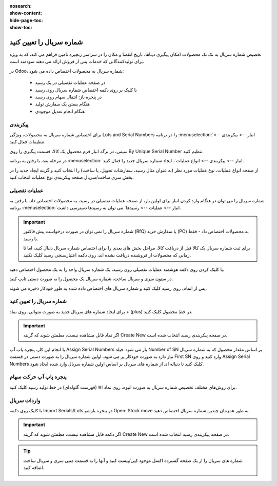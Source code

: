 :nosearch:
:show-content:
:hide-page-toc:
:show-toc:

===========================================
شماره سریال را تعیین کنید
===========================================

تخصیص شماره سریال به تک تک محصولات امکان پیگیری دیتاها، تاریخ انقضا و مکان را در سراسر زنجیره تامین فراهم می کند، که به ویژه برای تولیدکنندگانی که خدمات پس از فروش ارائه می دهند سودمند است.


.. seealso::
   - :doc:`use serial numbers to track products`


در Odoo، شماره سریال به محصولات اختصاص داده می شود:

  - در صفحه عملیات تفصیلی در یک رسید
  - با کلیک بر روی دکمه اختصاص شماره سریال روی رسید
  - در پنجره باز: انتقال سهام روی رسید
  - هنگام بستن یک سفارش تولید
  - هنگام انجام تعدیل موجودی



.. image:: ./img/producttracking/t1.jpg
    :alt: انبار
    :align: center


پیکربندی
--------------------------------------------------

برای اختصاص شماره سریال به محصولات، ویژگی Lots and Serial Numbers را در برنامه :menuselection:`انبار --> پیکربندی --> تنظیمات`فعال کنید.

سپس، در برگه انبار فرم محصول یک کالا، قسمت پیگیری را روی By Unique Serial Number تنظیم کنید.


.. image:: ./img/producttracking/t2.jpg
    :align: center
    :alt: انبار



.. seealso::
   - :doc:`use serial numbers to track products`



در مرحله بعد، با رفتن به برنامه :menuselection:`انبار --> پیکربندی --> انواع عملیات`، ایجاد شماره سریال جدید را فعال کنید.

از صفحه انواع عملیات، نوع عملیات مورد نظر (به عنوان مثال رسید، سفارشات تحویل، یا ساخت) را انتخاب کنید و گزینه ایجاد جدید را در بخش سری ساخت/سریال صفحه پیکربندی نوع عملیات انتخاب کنید.



.. image:: ./img/producttracking/t3.jpg
    :align: center
    :alt: انبار



.. image:: ./img/producttracking/t4.jpg
    :align: center
    :alt: انبار



.. image:: ./img/producttracking/t5.jpg
    :align: center
    :alt: انبار



عملیات تفصیلی
---------------------------------------
شماره سریال را می توان در هنگام وارد کردن انبار برای اولین بار، از صفحه عملیات تفصیلی در رسید، به محصولات اختصاص داد. با رفتن به برنامه :menuselection:`انبار --> عملیات  --> رسیدها` می توان به رسیدها دسترسی داشت.


.. image:: ./img/producttracking/t6.jpg
    :align: center
    :alt: انبار


.. important::
  شماره سریال را نمی توان در صورت درخواست پیش فاکتور (RfQ) یا سفارش خرید (PO) به محصولات اختصاص داد - فقط با رسید.


  .. image:: ./img/producttracking/t7.jpg
      :align: center
      :alt: انبار

  برای ثبت شماره سریال یک کالا قبل از دریافت کالا، مراحل بخش های بعدی را برای اختصاص شماره سریال دنبال کنید، اما تا زمانی که محصولات از فروشنده دریافت نشده اند، روی دکمه اعتبارسنجی رسید کلیک نکنید.


با کلیک کردن روی دکمه هوشمند عملیات تفصیلی روی رسید، یک شماره سریال واحد را به یک محصول اختصاص دهید.


در ستون سری و سریال ساخت، شماره سریال یک محصول را به صورت دستی تایپ کنید.


.. image:: ./img/producttracking/t8.jpg
    :align: center
    :alt: انبار

پس از اتمام، روی  رسید کلیک کنید و شماره سریال های اختصاص داده شده به طور خودکار ذخیره می شوند.


شماره سریال را تعیین کنید
--------------------------------------------
برای ایجاد شماره های سریال جدید به صورت متوالی، روی نماد + (plus) در خط محصول کلیک کنید.


.. image:: ./img/producttracking/t9.jpg
    :align: center
    :alt: انبار

.. important::
    اگر نماد قابل مشاهده نیست، مطمئن شوید که گزینه Create New در صفحه پیکربندی رسید انتخاب شده است.



با انجام این کار، پنجره پاپ آپ Assign Serial Numbers باز می شود. فیلد Number of SN بر اساس مقدار محصول که به شماره سریال نیاز دارد به صورت خودکار پر می شود. اولین شماره سریال را به صورت دستی در قسمت First SN وارد کنید و روی Assign Serial Numbers کلیک کنید تا دنباله ای از شماره های سریال بر اساس اولین شماره سریال وارد شده ایجاد شود.


.. image:: ./img/producttracking/t10.jpg
    :align: center
    :alt: انبار


پنجره پاپ آپ حرکت سهام
--------------------------------------------------------
برای روش‌های مختلف تخصیص شماره سریال به صورت انبوه، روی نماد ⦙≣ (فهرست گلوله‌ای) در خط تولید رسید کلیک کنید.


.. image:: ./img/producttracking/t11.jpg
    :align: center
    :alt: انبار


.. image:: ./img/producttracking/t12.jpg
    :align: center
    :alt: انبار


واردات سریال
-------------------------
با کلیک روی دکمه Import Serials/Lots در پنجره بازشو Open: Stock move به طور همزمان چندین شماره سریال اختصاص دهید.

.. image:: ./img/producttracking/t13.jpg
    :align: center
    :alt: انبار



.. important::
    اگر دکمه قابل مشاهده نیست، مطمئن شوید که گزینه Create New در صفحه پیکربندی رسید انتخاب شده است.



.. tip::
    شماره های سریال را از یک صفحه گسترده اکسل موجود کپی/پیست کنید و آنها را به قسمت متنی سری و سریال ساخت اضافه کنید.

    .. image:: ./img/producttracking/t13.jpg
        :align: center
        :alt: انبار


